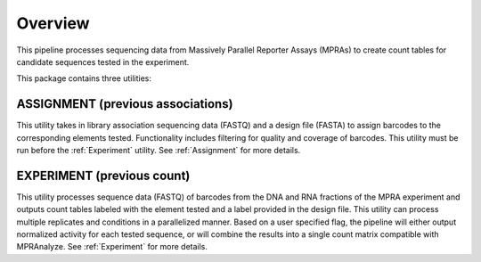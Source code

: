 .. _Overview:

=====================
Overview
=====================

This pipeline processes sequencing data from Massively Parallel Reporter Assays (MPRAs) to create count tables for candidate sequences tested in the experiment.

This package contains three utilities:

ASSIGNMENT (previous associations)
----------------------------------
This utility takes in library association sequencing data (FASTQ) and a design file (FASTA) to assign barcodes to the corresponding elements tested. Functionality includes filtering for quality and coverage of barcodes. This utility must be run before the :ref:`Experiment` utility. See :ref:`Assignment` for more details.

EXPERIMENT (previous count)
---------------------------
This utility processes sequence data (FASTQ) of barcodes from the DNA and RNA fractions of the MPRA experiment and outputs count tables labeled with the element tested and a label provided in the design file. This utility can process multiple replicates and conditions in a parallelized manner. Based on a user specified flag, the pipeline will either output normalized activity for each tested sequence, or will combine the results into a single count matrix compatible with MPRAnalyze. See :ref:`Experiment` for more details.
